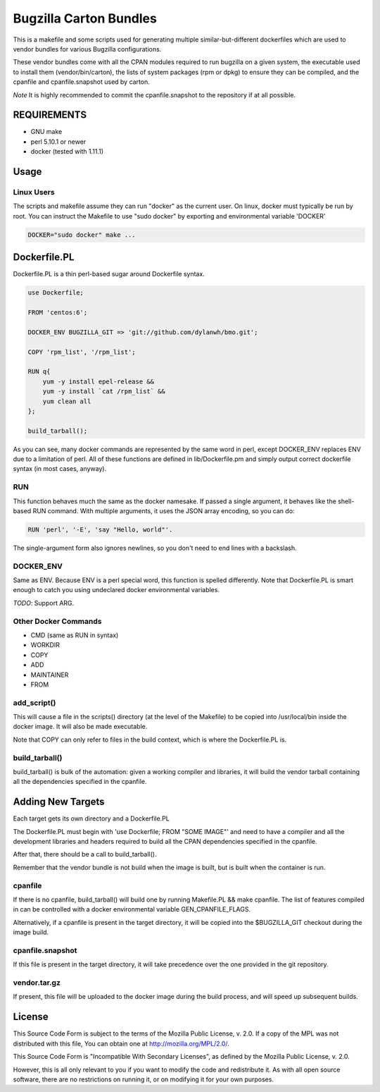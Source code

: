 =======================
Bugzilla Carton Bundles
=======================

This is a makefile and some scripts used for generating multiple
similar-but-different dockerfiles which are used to vendor bundles for
various Bugzilla configurations.

These vendor bundles come with all the CPAN modules required to run bugzilla
on a given system, the executable used to install them (vendor/bin/carton),
the lists of system packages (rpm or dpkg) to ensure they can be compiled,
and the cpanfile and cpanfile.snapshot used by carton.

*Note* It is highly recommended to commit the cpanfile.snapshot to the repository if
at all possible.

REQUIREMENTS
============

- GNU make
- perl 5.10.1 or newer
- docker (tested with 1.11.1)

Usage
=====

.. code-block:: bash
    make bmo/vendor.tar.gz
    # or
    make mozreview/vendor.tar.gz

Linux Users
-----------
The scripts and makefile assume they can run "docker" as the current user.
On linux, docker must typically be run by root. You can instruct the Makefile
to use "sudo docker" by exporting and environmental variable 'DOCKER'

.. code-block:: bash

    DOCKER="sudo docker" make ...



Dockerfile.PL
=============

Dockerfile.PL is a thin perl-based sugar around Dockerfile syntax.

.. code-block:: perl

    use Dockerfile;

    FROM 'centos:6';

    DOCKER_ENV BUGZILLA_GIT => 'git://github.com/dylanwh/bmo.git';

    COPY 'rpm_list', '/rpm_list';

    RUN q{
        yum -y install epel-release &&
        yum -y install `cat /rpm_list` &&
        yum clean all
    };

    build_tarball();

As you can see, many docker commands are represented by the same word in perl,
except DOCKER_ENV replaces ENV due to a limitation of perl.
All of these functions are defined in lib/Dockerfile.pm
and simply output correct dockerfile syntax (in most cases, anyway).

RUN
---

This function behaves much the same as the docker namesake.
If passed a single argument, it behaves like the shell-based RUN command.
With multiple arguments, it uses the JSON array encoding, so you can do:

.. code-block:: perl

    RUN 'perl', '-E', 'say "Hello, world"'.

The single-argument form also ignores newlines, so you don't need to end lines with a backslash.

DOCKER_ENV
----------

Same as ENV. Because ENV is a perl special word, this function is spelled differently.
Note that Dockerfile.PL is smart enough to catch you using undeclared docker environmental variables.

*TODO*: Support ARG.

Other Docker Commands
---------------------

- CMD (same as RUN in syntax)
- WORKDIR
- COPY
- ADD
- MAINTAINER
- FROM

add_script()
------------

This will cause a file in the scripts() directory (at the level of the Makefile)
to be copied into /usr/local/bin inside the docker image. It will also be made executable.

Note that COPY can only refer to files in the build context, which is where the Dockerfile.PL is.


build_tarball()
---------------

build_tarball() is bulk of the automation: given a working compiler
and libraries, it will build the vendor tarball containing all the dependencies
specified in the cpanfile.

Adding New Targets
==================

Each target gets its own directory and a Dockerfile.PL

The Dockerfile.PL must begin with 'use Dockerfile; FROM "SOME IMAGE"' and need to have a compiler and all the development libraries and headers required to build
all the CPAN dependencies specified in the cpanfile.

After that, there should be a call to build_tarball(). 

Remember that the vendor bundle is not build when the image is built, but is
built when the container is run.

cpanfile
--------

If there is no cpanfile, build_tarball() will build one by running Makefile.PL && make cpanfile.
The list of features compiled in can be controlled with a docker environmental variable GEN_CPANFILE_FLAGS.

Alternatively, if a cpanfile is present in the target directory, it will be copied
into the $BUGZILLA_GIT checkout during the image build.

cpanfile.snapshot
-----------------

If this file is present in the target directory, it will take precedence over
the one provided in the git repository.

vendor.tar.gz
-------------

If present, this file will be uploaded to the docker image during the build
process, and will speed up subsequent builds.


License
=======

This Source Code Form is subject to the terms of the Mozilla Public
License, v. 2.0. If a copy of the MPL was not distributed with this
file, You can obtain one at http://mozilla.org/MPL/2.0/.

This Source Code Form is "Incompatible With Secondary Licenses", as
defined by the Mozilla Public License, v. 2.0.

However, this is all only relevant to you if you want to modify the code and
redistribute it. As with all open source software, there are no restrictions
on running it, or on modifying it for your own purposes.
